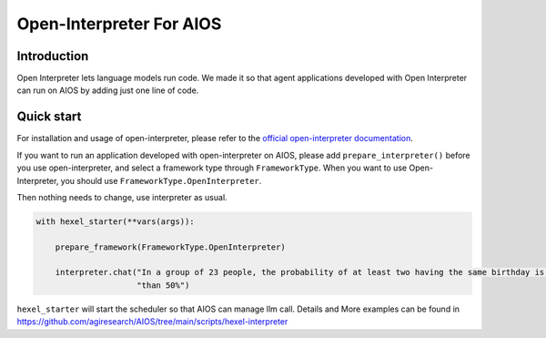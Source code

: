 Open-Interpreter For AIOS
=========================

Introduction
------------
Open Interpreter lets language models run code. We made it
so that agent applications developed with Open Interpreter can run on AIOS by adding
just one line of code.

Quick start
-----------
For installation and usage of open-interpreter, please refer to the `official open-interpreter documentation <https://docs.openinterpreter.com/getting-started/introduction>`_.

If you want to run an application developed with open-interpreter on AIOS, please add ``prepare_interpreter()``
before you use open-interpreter, and select a framework type through ``FrameworkType``. When you want to
use Open-Interpreter, you should use ``FrameworkType.OpenInterpreter``.

Then nothing needs to change, use interpreter as usual.

.. code-block:: python

        with hexel_starter(**vars(args)):

            prepare_framework(FrameworkType.OpenInterpreter)

            interpreter.chat("In a group of 23 people, the probability of at least two having the same birthday is greater "
                             "than 50%")

``hexel_starter`` will start the scheduler so that AIOS can manage llm call.
Details and More examples can be found in https://github.com/agiresearch/AIOS/tree/main/scripts/hexel-interpreter

